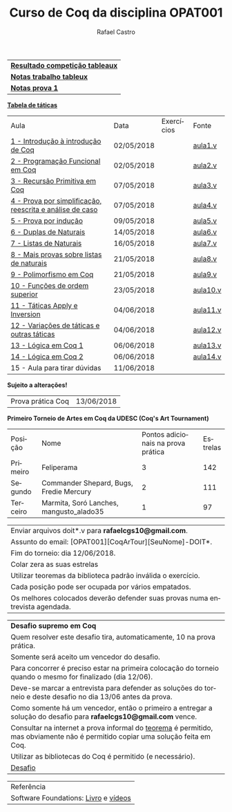 #+TITLE: Curso de Coq da disciplina OPAT001
#+STARTUP:    align fold nodlcheck hidestars oddeven lognotestate
#+HTML_HEAD: <link rel="stylesheet" type="text/css" href="style.css"/>
#+OPTIONS: toc:nil num:nil H:4 ^:nil pri:t
#+OPTIONS: html-postamble:nil
#+AUTHOR: Rafael Castro
#+LANGUAGE: pt
#+EMAIL: rafaelcgs10@gmail.com

| [[./totableau.html][*Resultado competição tableaux*]] |
| [[./notas1.html][*Notas trabalho tableux*]]        |
| [[./notas2.html][*Notas prova 1*]]                 |

[[./taticas.html][*Tabela de táticas*]]

| Aula                                                     | Data       | Exercícios            | Fonte    |
| [[./coq/aula1.html][1 - Introdução à introdução de Coq]]                       | 02/05/2018 |                       | [[./coq/aula1.v][aula1.v]]  |
| [[./coq/aula2.html][2 - Programação Funcional em Coq]]                         | 02/05/2018 | [[./coq/doit1.v][file:./coq/doit.gif]]   | [[./coq/aula2.v][aula2.v]]  |
| [[./coq/aula3.html][3 - Recursão Primitiva em Coq]]                            | 07/05/2018 |                       | [[./coq/aula3.v][aula3.v]]  |
| [[./coq/aula4.html][4 - Prova por simplificação, reescrita e análise de caso]] | 07/05/2018 | [[./coq/doit2.v][file:./coq/doit2.gif]]  | [[./coq/aula4.v][aula4.v]]  |
| [[./coq/aula5.html][5 - Prova por indução]]                                    | 09/05/2018 | [[./coq/doit3.v][file:./coq/doit3.gif]]  | [[./coq/aula5.v][aula5.v]]  |
| [[./coq/aula6.html][6 - Duplas de Naturais]]                                   | 14/05/2018 | [[./coq/doit4.v][file:./coq/doit4.gif]]  | [[./coq/aula6.v][aula6.v]]  |
| [[./coq/aula7.html][7 - Listas de Naturais]]                                   | 16/05/2018 | [[./coq/doit5.v][file:./coq/doit5.gif]]  | [[./coq/aula7.v][aula7.v]]  |
| [[./coq/aula8.html][8 - Mais provas sobre listas de naturais]]                 | 21/05/2018 | [[./coq/doit6.v][file:./coq/doit7.gif]]  | [[./coq/aula8.v][aula8.v]]  |
| [[./coq/aula9.html][9 - Polimorfismo em Coq]]                                  | 21/05/2018 | [[./coq/doit7.v][file:./coq/doit6.gif]]  | [[./coq/aula9.v][aula9.v]]  |
| [[./coq/aula10.html][10 - Funções de ordem superior]]                           | 23/05/2018 | [[./coq/doit8.v][file:./coq/doit8.gif]]  | [[./coq/aula10.v][aula10.v]] |
| [[./coq/aula11.html][11 - Táticas Apply e Inversion]]                           | 04/06/2018 | [[./coq/doit9.v][file:./coq/doit9.gif]]  | [[./coq/aula11.v][aula11.v]] |
| [[./coq/aula12.html][12 - Variações de táticas e outras táticas]]               | 04/06/2018 | [[./coq/doit10.v][file:./coq/doit10.gif]] | [[./coq/aula12.v][aula12.v]] |
| [[./coq/aula13.html][13 - Lógica em Coq 1]]                                     | 06/06/2018 | [[./coq/doit11.v][file:./coq/doit11.gif]] | [[./coq/aula13.v][aula13.v]] |
| [[./coq/aula14.html][14 - Lógica em Coq 2]]                                     | 06/06/2018 | [[./coq/doit12.v][file:./coq/doit12.gif]] | [[./coq/aula14.v][aula14.v]] |
| 15 - Aula para tirar dúvidas                             | 11/06/2018 |                       |          |
*Sujeito a alterações!*

| Prova prática Coq | 13/06/2018 |

*Primeiro Torneio de Artes em Coq da UDESC (Coq's Art Tournament)* 
| Posição  | Nome                                    | Pontos adicionais na prova prática | Estrelas |
| Primeiro | Feliperama                              |                                  3 |      142 |
| Segundo  | Commander Shepard, Bugs, Fredie Mercury |                                  2 |      111 |
| Terceiro | Marmita, Soró Lanches, mangusto_alado35 |                                  1 |       97 |

| Enviar arquivos doit*.v para *rafaelcgs10@gmail.com*.                        |
| Assunto do email: [OPAT001][CoqArTour][SeuNome]-DOIT*.                       |
| Fim do torneio: dia 12/06/2018.                                              |
| Colar zera as suas estrelas                                                  |
| Utilizar teoremas da biblioteca padrão inválida o exercício.                 |
| Cada posição pode ser ocupada por vários empatados.                          |
| Os melhores colocados deverão defender suas provas numa entrevista agendada. |

| *Desafio supremo em Coq*                                                                                                       |
| Quem resolver este desafio tira, automaticamente, 10 na prova prática.                                                         |
| Somente será aceito um vencedor do desafio.                                                                                    |
| Para concorrer é preciso estar na primeira colocação do torneio quando o mesmo for finalizado (dia 12/06).                     |
| Deve-se marcar a entrevista para defender as soluções do torneio e deste desafio no dia 13/06 antes da prova.                  |
| Como somente há um vencedor, então o primeiro a entregar a solução do desafio para *rafaelcgs10@gmail.com* vence.              |
| Consultar na internet a prova informal do [[https://en.wikipedia.org/wiki/Euclidean_division#Statement_of_the_theorem][teorema]] é permitido, mas obviamente não é permitido copiar uma solução feita em Coq. |
| Utilizar as bibliotecas do Coq é permitido (e necessário).                                                                     |
| [[./coq/div_euclidean.v][Desafio]]                                                                                                                        |

| Referência                           |
| Software Foundations: [[https://softwarefoundations.cis.upenn.edu/][Livro]] e [[https://deepspec.org/event/dsss17/coq_intensive.html][vídeos]] |
